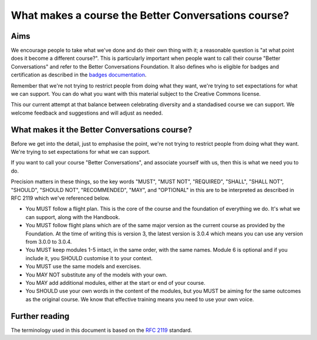 ====================================================
What makes a course the Better Conversations course?
====================================================

----
Aims
----

We encourage people to take what we've done and do their own thing with it; a
reasonable question is "at what point does it become a different course?". This 
is particularly important when people want to call their course "Better Conversations" 
and refer to the Better Conversations Foundation. It also defines who is eligible for
badges and certification as described in the `badges documentation </documentation/badges.html>`_.

Remember that we're not trying to restrict people from doing what they want,
we're trying to set expectations for what we can support. You can do what you 
want with this material subject to the Creative Commons license.

This our current attempt at that balance between celebrating diversity and a 
standadised course we can support. We welcome feedback and suggestions
and will adjust as needed.

----------------------------------------------
What makes it the Better Conversations course?
----------------------------------------------

Before we get into the detail, just to emphasise the point, we're not trying to
restrict people from doing what they want. We're trying to set expectations for
what we can support.

If you want to call your course "Better Conversations", and associate yourself
with us, then this is what we need you to do.

Precision matters in these things, so the key words "MUST", "MUST NOT", "REQUIRED", "SHALL", "SHALL NOT", "SHOULD",
"SHOULD NOT", "RECOMMENDED", "MAY", and "OPTIONAL" in this are to be
interpreted as described in RFC 2119 which we've referenced below.


- You MUST follow a flight plan. This is the core of the course and the
  foundation of everything we do. It's what we can support, along with the Handbook.

- You MUST follow flight plans which are of the same major version as the current
  course as provided by the Foundation. At the time of writing this is version 3, 
  the latest version is 3.0.4 which means you can use any version from 3.0.0 to 3.0.4.

- You MUST keep modules 1-5 intact, in the same order, with the same names. Module
  6 is optional and if you include it, you SHOULD customise it to your
  context.

- You MUST use the same models and exercises.

- You MAY NOT substitute any of the models with your own.

- You MAY add additional modules, either at the start or end of your course.

- You SHOULD use your own words in the content of the modules, but you MUST be
  aiming for the same outcomes as the original course. We know that effective
  training means you need to use your own voice.


---------------
Further reading
---------------

The terminology used in this document is based on the `RFC 2119 <https://www.rfc-editor.org/rfc/rfc2119>`_ standard.
